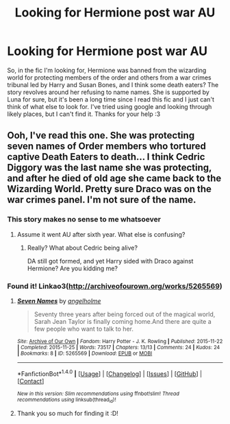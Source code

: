 #+TITLE: Looking for Hermione post war AU

* Looking for Hermione post war AU
:PROPERTIES:
:Author: zombieqatz
:Score: 3
:DateUnix: 1481016755.0
:DateShort: 2016-Dec-06
:FlairText: Fic Search
:END:
So, in the fic I'm looking for, Hermione was banned from the wizarding world for protecting members of the order and others from a war crimes tribunal led by Harry and Susan Bones, and I think some death eaters? The story revolves around her refusing to name names. She is supported by Luna for sure, but it's been a long time since I read this fic and I just can't think of what else to look for. I've tried using google and looking through likely places, but I can't find it. Thanks for your help :3


** Ooh, I've read this one. She was protecting seven names of Order members who tortured captive Death Eaters to death... I think Cedric Diggory was the last name she was protecting, and after he died of old age she came back to the Wizarding World. Pretty sure Draco was on the war crimes panel. I'm not sure of the name.
:PROPERTIES:
:Score: 2
:DateUnix: 1481080756.0
:DateShort: 2016-Dec-07
:END:

*** This story makes no sense to me whatsoever
:PROPERTIES:
:Author: InquisitorCOC
:Score: 4
:DateUnix: 1481081879.0
:DateShort: 2016-Dec-07
:END:

**** Assume it went AU after sixth year. What else is confusing?
:PROPERTIES:
:Score: 1
:DateUnix: 1481082986.0
:DateShort: 2016-Dec-07
:END:

***** Really? What about Cedric being alive?

DA still got formed, and yet Harry sided with Draco against Hermione? Are you kidding me?
:PROPERTIES:
:Author: InquisitorCOC
:Score: 3
:DateUnix: 1481085570.0
:DateShort: 2016-Dec-07
:END:


*** Found it! Linkao3([[http://archiveofourown.org/works/5265569]])
:PROPERTIES:
:Score: 1
:DateUnix: 1481080914.0
:DateShort: 2016-Dec-07
:END:

**** [[http://archiveofourown.org/works/5265569][*/Seven Names/*]] by [[http://www.archiveofourown.org/users/angelholme/pseuds/angelholme][/angelholme/]]

#+begin_quote
  Seventy three years after being forced out of the magical world, Sarah Jean Taylor is finally coming home.And there are quite a few people who want to talk to her.
#+end_quote

^{/Site/: [[http://www.archiveofourown.org/][Archive of Our Own]] *|* /Fandom/: Harry Potter - J. K. Rowling *|* /Published/: 2015-11-22 *|* /Completed/: 2015-11-25 *|* /Words/: 73517 *|* /Chapters/: 13/13 *|* /Comments/: 24 *|* /Kudos/: 24 *|* /Bookmarks/: 8 *|* /ID/: 5265569 *|* /Download/: [[http://archiveofourown.org/downloads/an/angelholme/5265569/Seven%20Names.epub?updated_at=1480944771][EPUB]] or [[http://archiveofourown.org/downloads/an/angelholme/5265569/Seven%20Names.mobi?updated_at=1480944771][MOBI]]}

--------------

*FanfictionBot*^{1.4.0} *|* [[[https://github.com/tusing/reddit-ffn-bot/wiki/Usage][Usage]]] | [[[https://github.com/tusing/reddit-ffn-bot/wiki/Changelog][Changelog]]] | [[[https://github.com/tusing/reddit-ffn-bot/issues/][Issues]]] | [[[https://github.com/tusing/reddit-ffn-bot/][GitHub]]] | [[[https://www.reddit.com/message/compose?to=tusing][Contact]]]

^{/New in this version: Slim recommendations using/ ffnbot!slim! /Thread recommendations using/ linksub(thread_id)!}
:PROPERTIES:
:Author: FanfictionBot
:Score: 1
:DateUnix: 1481080944.0
:DateShort: 2016-Dec-07
:END:


**** Thank you so much for finding it :D!
:PROPERTIES:
:Author: zombieqatz
:Score: 1
:DateUnix: 1481092625.0
:DateShort: 2016-Dec-07
:END:
